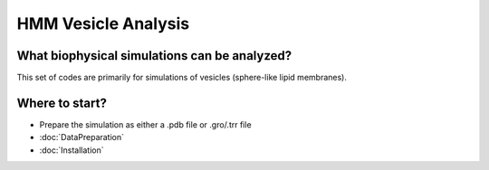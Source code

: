 HMM Vesicle Analysis
=========================

What biophysical simulations can be analyzed?
---------------------------------------------

This set of codes are primarily for simulations of vesicles (sphere-like lipid membranes).

Where to start?
---------------

- Prepare the simulation as either a .pdb file or .gro/.trr file

-   :doc:`DataPreparation`

-   :doc:`Installation`
